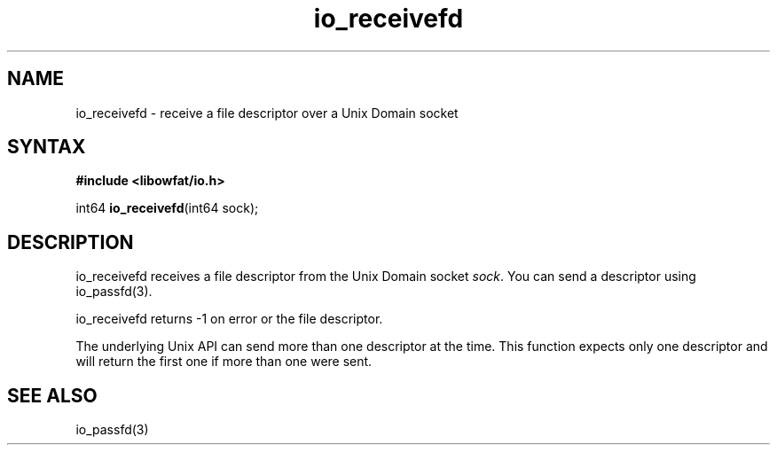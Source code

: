 .TH io_receivefd 3
.SH NAME
io_receivefd \- receive a file descriptor over a Unix Domain socket
.SH SYNTAX
.B #include <libowfat/io.h>

int64 \fBio_receivefd\fP(int64 sock);
.SH DESCRIPTION
io_receivefd receives a file descriptor from the Unix Domain socket
\fIsock\fR.  You can send a descriptor using io_passfd(3).

io_receivefd returns -1 on error or the file descriptor.

The underlying Unix API can send more than one descriptor at the time.
This function expects only one descriptor and will return the first
one if more than one were sent.
.SH "SEE ALSO"
io_passfd(3)
